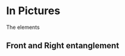 # 20220727 (C) Gunter Liszewski -*- mode: org; -*-

* In Pictures
  The elements
** Front and Right entanglement
[[./f-and-r.jpeg]]
